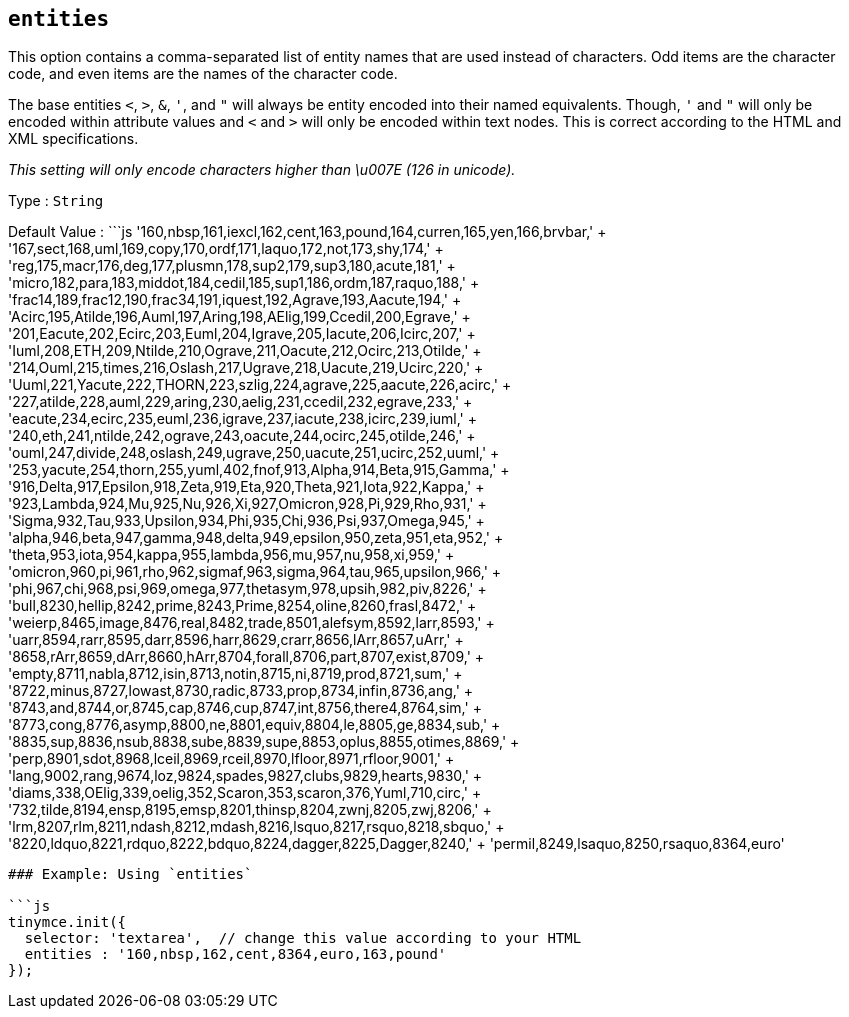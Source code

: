 == `+entities+`

This option contains a comma-separated list of entity names that are used instead of characters. Odd items are the character code, and even items are the names of the character code.

The base entities `+<+`, `+>+`, `+&+`, `+'+`, and `+"+` will always be entity encoded into their named equivalents. Though, `+'+` and `+"+` will only be encoded within attribute values and `+<+` and `+>+` will only be encoded within text nodes. This is correct according to the HTML and XML specifications.

_This setting will only encode characters higher than \u007E (126 in unicode)._

Type : `+String+`

Default Value : ```js '160,nbsp,161,iexcl,162,cent,163,pound,164,curren,165,yen,166,brvbar,' + '167,sect,168,uml,169,copy,170,ordf,171,laquo,172,not,173,shy,174,' + 'reg,175,macr,176,deg,177,plusmn,178,sup2,179,sup3,180,acute,181,' + 'micro,182,para,183,middot,184,cedil,185,sup1,186,ordm,187,raquo,188,' + 'frac14,189,frac12,190,frac34,191,iquest,192,Agrave,193,Aacute,194,' + 'Acirc,195,Atilde,196,Auml,197,Aring,198,AElig,199,Ccedil,200,Egrave,' + '201,Eacute,202,Ecirc,203,Euml,204,Igrave,205,Iacute,206,Icirc,207,' + 'Iuml,208,ETH,209,Ntilde,210,Ograve,211,Oacute,212,Ocirc,213,Otilde,' + '214,Ouml,215,times,216,Oslash,217,Ugrave,218,Uacute,219,Ucirc,220,' + 'Uuml,221,Yacute,222,THORN,223,szlig,224,agrave,225,aacute,226,acirc,' + '227,atilde,228,auml,229,aring,230,aelig,231,ccedil,232,egrave,233,' + 'eacute,234,ecirc,235,euml,236,igrave,237,iacute,238,icirc,239,iuml,' + '240,eth,241,ntilde,242,ograve,243,oacute,244,ocirc,245,otilde,246,' + 'ouml,247,divide,248,oslash,249,ugrave,250,uacute,251,ucirc,252,uuml,' + '253,yacute,254,thorn,255,yuml,402,fnof,913,Alpha,914,Beta,915,Gamma,' + '916,Delta,917,Epsilon,918,Zeta,919,Eta,920,Theta,921,Iota,922,Kappa,' + '923,Lambda,924,Mu,925,Nu,926,Xi,927,Omicron,928,Pi,929,Rho,931,' + 'Sigma,932,Tau,933,Upsilon,934,Phi,935,Chi,936,Psi,937,Omega,945,' + 'alpha,946,beta,947,gamma,948,delta,949,epsilon,950,zeta,951,eta,952,' + 'theta,953,iota,954,kappa,955,lambda,956,mu,957,nu,958,xi,959,' + 'omicron,960,pi,961,rho,962,sigmaf,963,sigma,964,tau,965,upsilon,966,' + 'phi,967,chi,968,psi,969,omega,977,thetasym,978,upsih,982,piv,8226,' + 'bull,8230,hellip,8242,prime,8243,Prime,8254,oline,8260,frasl,8472,' + 'weierp,8465,image,8476,real,8482,trade,8501,alefsym,8592,larr,8593,' + 'uarr,8594,rarr,8595,darr,8596,harr,8629,crarr,8656,lArr,8657,uArr,' + '8658,rArr,8659,dArr,8660,hArr,8704,forall,8706,part,8707,exist,8709,' + 'empty,8711,nabla,8712,isin,8713,notin,8715,ni,8719,prod,8721,sum,' + '8722,minus,8727,lowast,8730,radic,8733,prop,8734,infin,8736,ang,' + '8743,and,8744,or,8745,cap,8746,cup,8747,int,8756,there4,8764,sim,' + '8773,cong,8776,asymp,8800,ne,8801,equiv,8804,le,8805,ge,8834,sub,' + '8835,sup,8836,nsub,8838,sube,8839,supe,8853,oplus,8855,otimes,8869,' + 'perp,8901,sdot,8968,lceil,8969,rceil,8970,lfloor,8971,rfloor,9001,' + 'lang,9002,rang,9674,loz,9824,spades,9827,clubs,9829,hearts,9830,' + 'diams,338,OElig,339,oelig,352,Scaron,353,scaron,376,Yuml,710,circ,' + '732,tilde,8194,ensp,8195,emsp,8201,thinsp,8204,zwnj,8205,zwj,8206,' + 'lrm,8207,rlm,8211,ndash,8212,mdash,8216,lsquo,8217,rsquo,8218,sbquo,' + '8220,ldquo,8221,rdquo,8222,bdquo,8224,dagger,8225,Dagger,8240,' + 'permil,8249,lsaquo,8250,rsaquo,8364,euro'

....
### Example: Using `entities`

```js
tinymce.init({
  selector: 'textarea',  // change this value according to your HTML
  entities : '160,nbsp,162,cent,8364,euro,163,pound'
});
....
